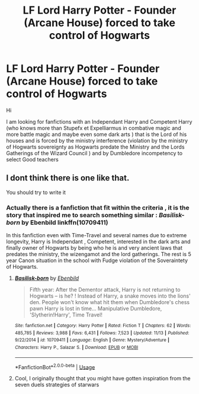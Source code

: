 #+TITLE: LF Lord Harry Potter - Founder (Arcane House) forced to take control of Hogwarts

* LF Lord Harry Potter - Founder (Arcane House) forced to take control of Hogwarts
:PROPERTIES:
:Author: sebo1715
:Score: 10
:DateUnix: 1573998881.0
:DateShort: 2019-Nov-17
:FlairText: Request
:END:
Hi

I am looking for fanfictions with an Independant Harry and Competent Harry (who knows more than Stupefx et Expelliarmus in combative magic and more battle magic and maybe even some dark arts ) that is the Lord of his houses and is forced by the ministry interference (violation by the ministry of Hogwarts sovereignty as Hogwarts predate the Ministry and the Lords Gatherings of the Wizard Council ) and by Dumbledore incompetency to select Good teachers


** I dont think there is one like that.

You should try to write it
:PROPERTIES:
:Score: 0
:DateUnix: 1574016785.0
:DateShort: 2019-Nov-17
:END:

*** Actually there is a fanfiction that fit within the criteria , it is the story that inspired me to search something similar : /Basilisk-born/ by *Ebenbild* linkffn(10709411)

In this fanfiction even with Time-Travel and several names due to extreme longevity, Harry is Independant , Competent, interested in the dark arts and finally owner of Hogwarts by being who he is and very ancient laws that predates the ministry, the wizengamot and the lord gatherings. The rest is 5 year Canon situation in the school with Fudge violation of the Soveraintety of Hogwarts.
:PROPERTIES:
:Author: sebo1715
:Score: 3
:DateUnix: 1574022435.0
:DateShort: 2019-Nov-17
:END:

**** [[https://www.fanfiction.net/s/10709411/1/][*/Basilisk-born/*]] by [[https://www.fanfiction.net/u/4707996/Ebenbild][/Ebenbild/]]

#+begin_quote
  Fifth year: After the Dementor attack, Harry is not returning to Hogwarts -- is he? ! Instead of Harry, a snake moves into the lions' den. People won't know what hit them when Dumbledore's chess pawn Harry is lost in time... Manipulative Dumbledore, 'Slytherin!Harry', Time Travel!
#+end_quote

^{/Site/:} ^{fanfiction.net} ^{*|*} ^{/Category/:} ^{Harry} ^{Potter} ^{*|*} ^{/Rated/:} ^{Fiction} ^{T} ^{*|*} ^{/Chapters/:} ^{62} ^{*|*} ^{/Words/:} ^{485,785} ^{*|*} ^{/Reviews/:} ^{3,988} ^{*|*} ^{/Favs/:} ^{6,431} ^{*|*} ^{/Follows/:} ^{7,523} ^{*|*} ^{/Updated/:} ^{11/13} ^{*|*} ^{/Published/:} ^{9/22/2014} ^{*|*} ^{/id/:} ^{10709411} ^{*|*} ^{/Language/:} ^{English} ^{*|*} ^{/Genre/:} ^{Mystery/Adventure} ^{*|*} ^{/Characters/:} ^{Harry} ^{P.,} ^{Salazar} ^{S.} ^{*|*} ^{/Download/:} ^{[[http://www.ff2ebook.com/old/ffn-bot/index.php?id=10709411&source=ff&filetype=epub][EPUB]]} ^{or} ^{[[http://www.ff2ebook.com/old/ffn-bot/index.php?id=10709411&source=ff&filetype=mobi][MOBI]]}

--------------

*FanfictionBot*^{2.0.0-beta} | [[https://github.com/tusing/reddit-ffn-bot/wiki/Usage][Usage]]
:PROPERTIES:
:Author: FanfictionBot
:Score: 2
:DateUnix: 1574022449.0
:DateShort: 2019-Nov-17
:END:


**** Cool, I originally thought that you might have gotten inspiration from the seven duels strategies of starwars
:PROPERTIES:
:Score: 1
:DateUnix: 1574022619.0
:DateShort: 2019-Nov-18
:END:
